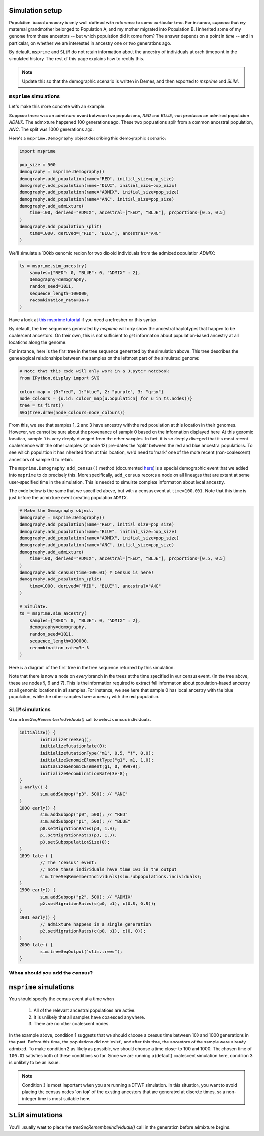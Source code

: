 .. _simulationsetup:

Simulation setup
================

Population-based ancestry is only well-defined with reference to some
particular time.
For instance, suppose that my maternal grandmother belonged to Population A,
and my mother migrated into Population B.
I inherited some of my genome from these ancestors --  but which population did it come from?
The answer depends on a point in *time* -- and in particular,
on whether we are interested in ancestry one or two generations ago.

By default, ``msprime`` and ``SLiM`` do not retain information about the ancestry of individuals at each timepoint in the simulated history.
The rest of this page explains how to rectify this.

.. note::

	Update this so that the demographic scenario is written in Demes, and then exported to `msprime` and `SLiM`.

``msprime`` simulations
-----------------------

Let's make this more concrete with an example.

Suppose there was an admixture event between two populations,
`RED` and `BLUE`, that produces an admixed population `ADMIX`.
The admixture happened 100 generations ago.
These two populations split from a common ancestral population,
`ANC`.
The split was 1000 generations ago.

.. image:: static/admixture-demes.png
   :scale: 85 %
   :alt: The deme diagram for this simulated example.
   :align: center


Here's a ``msprime.Demography`` object describing this demographic scenario:

.. code-block:: python

	import msprime

	pop_size = 500
	demography = msprime.Demography()
	demography.add_population(name="RED", initial_size=pop_size)
	demography.add_population(name="BLUE", initial_size=pop_size)
	demography.add_population(name="ADMIX", initial_size=pop_size)
	demography.add_population(name="ANC", initial_size=pop_size)
	demography.add_admixture(
	    time=100, derived="ADMIX", ancestral=["RED", "BLUE"], proportions=[0.5, 0.5]
	)
	demography.add_population_split(
	    time=1000, derived=["RED", "BLUE"], ancestral="ANC"
	)

We'll simulate a 100kb genomic region for two diploid individuals from the admixed population `ADMIX`:

.. code-block:: python

	ts = msprime.sim_ancestry(
	    samples={"RED": 0, "BLUE": 0, "ADMIX" : 2},
	    demography=demography,
	    random_seed=1011,
	    sequence_length=100000,
	    recombination_rate=3e-8
	)

Have a look at `this msprime tutorial <https://tskit.dev/msprime/docs/stable/ancestry.html>`_ if you need a refresher on this syntax.

By default, the tree sequences generated by `msprime` will only show the ancestral haplotypes that happen to be coalescent ancestors.
On their own, this is not sufficient to get information about population-based ancestry at all locations along the genome.

For instance, here is the first tree in the tree sequence generated by the
simulation above.
This tree describes the genealogical relationships between the samples on the leftmost part of the simulated genome:

.. code-block:: python

	# Note that this code will only work in a Jupyter notebook
	from IPython.display import SVG

	colour_map = {0:"red", 1:"blue", 2: "purple", 3: "gray"}
	node_colours = {u.id: colour_map[u.population] for u in ts.nodes()}
	tree = ts.first()
	SVG(tree.draw(node_colours=node_colours))

.. image:: static/tree-no-census.png
   :scale: 50 %
   :alt: The first tree in the tree sequence simulated with the code above
   :align: center

From this, we see that samples 1, 2 and 3 have ancestry with the red population at this location in their genomes.
However, we cannot be sure about the provenance of sample 0 based on the information displayed here.
At this genomic location, sample 0 is very deeply diverged from the other samples.
In fact, it is so deeply diverged that it's most recent coalescence with the other samples (at node 12) pre-dates the 'split' between the red and blue ancestral populations.
To see which population it has inherited from at this location,
we'd need to 'mark' one of the more recent (non-coalescent) ancestors of sample 0 to retain.

The ``msprime.Demography.add_census()`` method (documented `here <https://tskit.dev/msprime/docs/stable/api.html?highlight=add_census#msprime.Demography.add_census>`_) is a special demographic event that we added into ``msprime`` to do precisely this.
More specifically, ``add_census`` records a node on all lineages that are extant at some user-specified time in the simulation.
This is needed to simulate complete information about local ancestry.

The code below is the same that we specified above,
but with a census event at ``time=100.001``.
Note that this time is just before the admixture event creating population ``ADMIX``.

.. code-block:: python

	# Make the Demography object.
	demography = msprime.Demography()
	demography.add_population(name="RED", initial_size=pop_size)
	demography.add_population(name="BLUE", initial_size=pop_size)
	demography.add_population(name="ADMIX", initial_size=pop_size)
	demography.add_population(name="ANC", initial_size=pop_size)
	demography.add_admixture(
	    time=100, derived="ADMIX", ancestral=["RED", "BLUE"], proportions=[0.5, 0.5]
	)
	demography.add_census(time=100.01) # Census is here!
	demography.add_population_split(
	    time=1000, derived=["RED", "BLUE"], ancestral="ANC"
	)

	# Simulate.
	ts = msprime.sim_ancestry(
	    samples={"RED": 0, "BLUE": 0, "ADMIX" : 2},
	    demography=demography,
	    random_seed=1011,
	    sequence_length=100000,
	    recombination_rate=3e-8
	)

Here is a diagram of the first tree in the tree sequence returned by this simulation.

.. image:: static/tree-with-census.png
   :scale: 50 %
   :alt: The first tree in the tree sequence simulated with the code above
   :align: center

Note that there is now a node on *every* branch in the trees at the time specified in our census event.
(In the tree above, these are nodes 5, 6 and 7).
This is the information required to extract full information about population-based ancestry at all genomic locations in all samples.
For instance, we see here that sample 0 has local ancestry with the blue population,
while the other samples have ancestry with the red population.


``SLiM`` simulations
--------------------

Use a `treeSeqRememberIndividuals()` call to select census individuals.

.. code-block::

	initialize() {
		initializeTreeSeq();
		initializeMutationRate(0);
		initializeMutationType("m1", 0.5, "f", 0.0);
		initializeGenomicElementType("g1", m1, 1.0);
		initializeGenomicElement(g1, 0, 99999);
		initializeRecombinationRate(3e-8);
	}
	1 early() {
		sim.addSubpop("p3", 500); // "ANC"
	}
	1000 early() {
		sim.addSubpop("p0", 500); // "RED"
		sim.addSubpop("p1", 500); // "BLUE"
		p0.setMigrationRates(p3, 1.0);
		p1.setMigrationRates(p3, 1.0);
		p3.setSubpopulationSize(0);
	}
	1899 late() {
		// The 'census' event:
		// note these individuals have time 101 in the output
		sim.treeSeqRememberIndividuals(sim.subpopulations.individuals);
	}
	1900 early() {
		sim.addSubpop("p2", 500); // "ADMIX"
		p2.setMigrationRates(c(p0, p1), c(0.5, 0.5));
	}
	1901 early() {
		// admixture happens in a single generation
		p2.setMigrationRates(c(p0, p1), c(0, 0));
	}
	2000 late() {
		sim.treeSeqOutput("slim.trees");	
	}



When should you add the census?
-------------------------------

``msprime`` simulations
=======================

You should specify the census event at a time when 

 1. All of the relevant ancestral populations are active.
 2. It is unlikely that all samples have coalesced anywhere.
 3.  There are no other coalescent nodes.

In the example above, condition 1 suggests that we should choose a census time between 100 and 1000 generations in the past.
Before this time, the populations did not 'exist', and after this time, the ancestors of the sample were already admixed.
To make condition 2 as likely as possible, we should choose a time closer to 100 and 1000.
The chosen time of ``100.01`` satisfies both of these conditions so far.
Since we are running a (default) coalescent simulation here, condition 3 is unlikely to be an issue.

.. note::

	Condition 3 is most important when you are running a DTWF simulation.
	In this situation, you want to avoid placing the census nodes 'on top' of the existing ancestors that are generated at discrete times,
	so a non-integer time is most suitable here.

``SLiM`` simulations
====================

You'll usually want to place the `treeSeqRememberIndividuals()` call in the generation before admixture begins.

